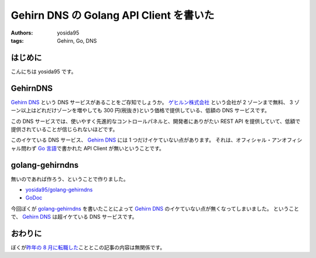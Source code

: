 Gehirn DNS の Golang API Client を書いた
========================================

:authors: yosida95
:tags: Gehirn, Go, DNS

はじめに
--------

こんにちは yosida95 です。

GehirnDNS
---------

`Gehirn DNS <http://www.gehirn.jp/dns.html>`__ という DNS サービスがあることをご存知でしょうか。
`ゲヒルン株式会社 <http://www.gehirn.co.jp/>`__ という会社が 2 ゾーンまで無料、 3 ゾーン以上はどれだけゾーンを増やしても 300 円(税抜き)という価格で提供している、低額の DNS サービスです。

この DNS サービスでは、使いやすく先進的なコントロールパネルと、開発者にありがたい REST API を提供していて、低額で提供されていることが信じられないほどです。

このイケている DNS サービス、 `Gehirn DNS <http://www.gehirn.jp/dns.html>`__ には 1 つだけイケていない点があります。
それは、オフィシャル・アンオフィシャル問わず `Go 言語 <http://golang.org/>`__\ で書かれた API Client が無いということです。


golang-gehirndns
----------------

無いのであれば作ろう、ということで作りました。

-  `yosida95/golang-gehirndns <https://github.com/yosida95/golang-gehirndns>`__
-  `GoDoc <http://godoc.org/github.com/yosida95/golang-gehirndns>`__

今回ぼくが `golang-gehirndns <https://github.com/yosida95/golang-gehirndns>`__ を書いたことによって `Gehirn DNS <http://www.gehirn.jp/dns.html>`__ のイケていない点が無くなってしまいました。
ということで、 `Gehirn DNS <http://www.gehirn.jp/dns.html>`__ は超イケている DNS サービスです。

おわりに
--------

ぼくが\ `昨年の 8 月に転職した <{filename}/2013/08/01/222538.rst>`_\ こととこの記事の内容は無関係です。
